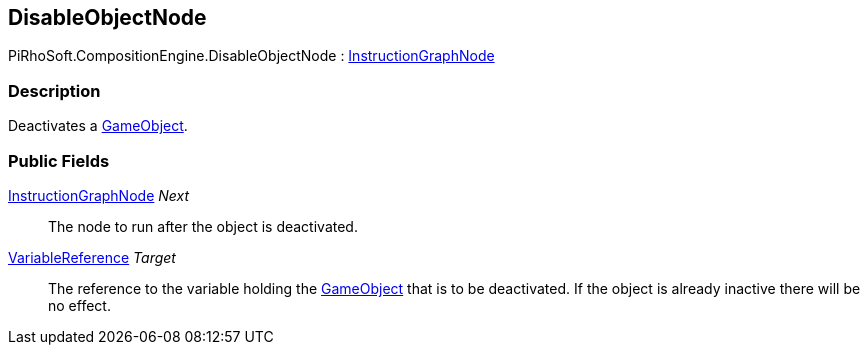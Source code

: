 [#reference/disable-object-node]

## DisableObjectNode

PiRhoSoft.CompositionEngine.DisableObjectNode : <<reference/instruction-graph-node.html,InstructionGraphNode>>

### Description

Deactivates a https://docs.unity3d.com/ScriptReference/GameObject.html[GameObject^].

### Public Fields

<<reference/instruction-graph-node.html,InstructionGraphNode>> _Next_::

The node to run after the object is deactivated.

<<reference/variable-reference.html,VariableReference>> _Target_::

The reference to the variable holding the https://docs.unity3d.com/ScriptReference/GameObject.html[GameObject^] that is to be deactivated. If the object is already inactive there will be no effect.